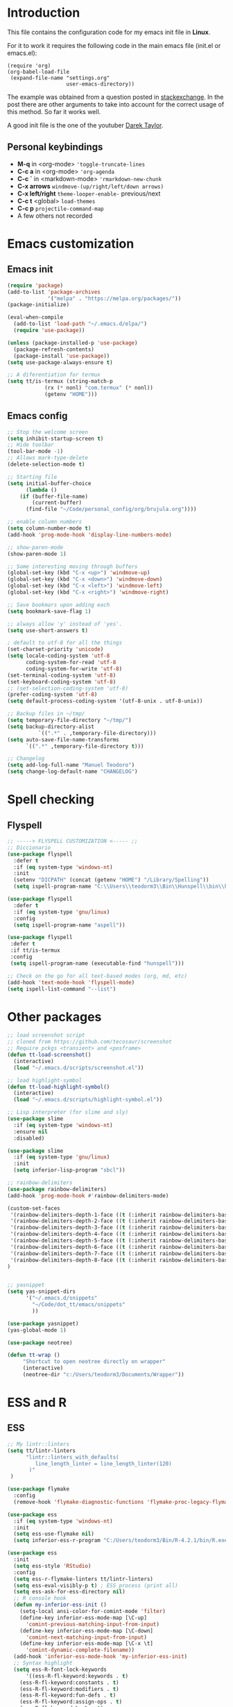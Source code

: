 #+STARTUP: content
* Introduction

This file contains the configuration code for my emacs init file 
in *Linux*.

For it to work it requires the following code in the main emacs
file (init.el or emacs.el):

#+BEGIN_SRC
(require 'org)
(org-babel-load-file
 (expand-file-name "settings.org"
                   user-emacs-directory))
#+END_SRC

The example was obtained from a question posted in [[https://emacs.stackexchange.com/questions/3143/can-i-use-org-mode-to-structure-my-emacs-or-other-el-configuration-file?newreg=f5016c9f5ce5446e8cbf740c6a9dadd9][stackexchange]]. In
the post there are other arguments to take into account for the correct
usage of this method. So far it works well.

A good init file is the one of the youtuber [[https://gitlab.com/dwt1/dotfiles/-/blob/master/.emacs.d.gnu/config.org#org-mode][Darek Taylor]].
** Personal keybindings
   - *M-q* in <org-mode> ='toggle-truncate-lines=
   - *C-c a* in <org-mode> ='org-agenda=
   - *C-c `* in <markdown-mode> ='rmarkdown-new-chunk=
   - *C-x arrows*  =windmove-(up/right/left/down arrows)=
   - *C-x left/right*  =theme-looper-enable-= previous/next
   - *C-c t* <global> =load-themes=
   - *C-c p* =projectile-command-map=
   - A few others not recorded

* Emacs customization
** Emacs init
#+BEGIN_SRC emacs-lisp
(require 'package)
(add-to-list 'package-archives
             '("melpa" . "https://melpa.org/packages/"))
(package-initialize)

(eval-when-compile 
  (add-to-list 'load-path "~/.emacs.d/elpa/")
  (require 'use-package))

(unless (package-installed-p 'use-package)
  (package-refresh-contents)
  (package-install 'use-package))
(setq use-package-always-ensure t)

;; A diferentiation for termux
(setq tt/is-termux (string-match-p
		    (rx (* nonl) "com.termux" (* nonl))
		    (getenv "HOME")))
#+END_SRC

#+RESULTS:
: t

** Emacs config
#+BEGIN_SRC emacs-lisp
;; Stop the welcome screen
(setq inhibit-startup-screen t)
;; Hide toolbar
(tool-bar-mode -1)
;; Allows mark-type-delete
(delete-selection-mode t)

;; Starting file
(setq initial-buffer-choice
      (lambda ()
	(if (buffer-file-name)
	    (current-buffer)
	  (find-file "~/Code/personal_config/org/brujula.org"))))

;; enable column numbers
(setq column-number-mode t)
(add-hook 'prog-mode-hook 'display-line-numbers-mode)

;; show-paren-mode
(show-paren-mode 1)

;; Some interesting moving through buffers
(global-set-key (kbd "C-x <up>") 'windmove-up)
(global-set-key (kbd "C-x <down>") 'windmove-down)
(global-set-key (kbd "C-x <left>") 'windmove-left)
(global-set-key (kbd "C-x <right>") 'windmove-right)

;; Save bookmars upon adding each
(setq bookmark-save-flag 1)

;; always allow 'y' instead of 'yes'.
(setq use-short-answers t)

; default to utf-8 for all the things
(set-charset-priority 'unicode)
(setq locale-coding-system 'utf-8
      coding-system-for-read 'utf-8
      coding-system-for-write 'utf-8)
(set-terminal-coding-system 'utf-8)
(set-keyboard-coding-system 'utf-8)
;; (set-selection-coding-system 'utf-8)
(prefer-coding-system 'utf-8)
(setq default-process-coding-system '(utf-8-unix . utf-8-unix))

;; Backup files in ~/tmp/
(setq temporary-file-directory "~/tmp/")
(setq backup-directory-alist
          `((".*" . ,temporary-file-directory)))
(setq auto-save-file-name-transforms
      `((".*" ,temporary-file-directory t)))

;; Changelog
(setq add-log-full-name "Manuel Teodoro")
(setq change-log-default-name "CHANGELOG")
#+END_SRC

* Spell checking
** Flyspell
 #+BEGIN_SRC emacs-lisp
 ;; -----> FLYSPELL CUSTOMIZATION <----- ;;
 ;; Diccionario
 (use-package flyspell
   :defer t
   :if (eq system-type 'windows-nt)
   :init
   (setenv "DICPATH" (concat (getenv "HOME") "/Library/Spelling"))
   (setq ispell-program-name "C:\\Users\\teodorm3\\Bin\\Hunspell\\bin\\hunspell.exe"))

 (use-package flyspell
   :defer t
   :if (eq system-type 'gnu/linux)
   :config
   (setq ispell-program-name "aspell"))

 (use-package flyspell
  :defer t
  :if tt/is-termux
  :config
  (setq ispell-program-name (executable-find "hunspell")))

 ;; Check on the go for all text-based modes (org, md, etc)
 (add-hook 'text-mode-hook 'flyspell-mode)
 (setq ispell-list-command "--list")
 #+END_SRC

* Other packages
#+BEGIN_SRC emacs-lisp
;; load screenshot script
;; cloned from https://github.com/tecosaur/screenshot
;; Require pckgs <transient> and <posframe>
(defun tt-load-screenshot()
  (interactive)
  (load "~/.emacs.d/scripts/screenshot.el"))

;; load highlight-symbol
(defun tt-load-highlight-symbol()
  (interactive)
  (load "~/.emacs.d/scripts/highlight-symbol.el"))

;; Lisp interpreter (for slime and sly)
(use-package slime
  :if (eq system-type 'windows-nt)
  :ensure nil
  :disabled)

(use-package slime
  :if (eq system-type 'gnu/linux)
  :init
  (setq inferior-lisp-program "sbcl"))

;; rainbow-delimiters
(use-package rainbow-delimiters)
(add-hook 'prog-mode-hook #'rainbow-delimiters-mode)

(custom-set-faces
 '(rainbow-delimiters-depth-1-face ((t (:inherit rainbow-delimiters-base-face :foreground "blue3"))))
 '(rainbow-delimiters-depth-2-face ((t (:inherit rainbow-delimiters-base-face :foreground "chartreuse4"))))
 '(rainbow-delimiters-depth-3-face ((t (:inherit rainbow-delimiters-base-face :foreground "linen"))))
 '(rainbow-delimiters-depth-4-face ((t (:inherit rainbow-delimiters-base-face :foreground "chartreuse2"))))
 '(rainbow-delimiters-depth-5-face ((t (:inherit rainbow-delimiters-base-face :foreground "SteelBlue2"))))
 '(rainbow-delimiters-depth-6-face ((t (:inherit rainbow-delimiters-base-face :foreground "purple3"))))
 '(rainbow-delimiters-depth-7-face ((t (:inherit rainbow-delimiters-base-face :foreground "DimGray"))))
 '(rainbow-delimiters-depth-8-face ((t (:inherit rainbow-delimiters-base-face :foreground "bisque"))))
)


;; yasnippet
(setq yas-snippet-dirs
      '("~/.emacs.d/snippets"
        "~/Code/dot_tt/emacs/snippets"
        ))

(use-package yasnippet)
(yas-global-mode 1)

(use-package neotree)

(defun tt-wrap ()
     "Shortcut to open neotree directly on wrapper"
     (interactive)
     (neotree-dir "c:/Users/teodorm3/Documents/Wrapper"))
#+END_SRC

* ESS and R
** ESS
#+BEGIN_SRC emacs-lisp
;; My lintr::linters
(setq tt/lintr-linters
      "lintr::linters_with_defaults(
         line_length_linter = line_length_linter(120)
       )"
 )

(use-package flymake
  :config
  (remove-hook 'flymake-diagnostic-functions 'flymake-proc-legacy-flymake))

(use-package ess
  :if (eq system-type 'windows-nt)
  :init
  (setq ess-use-flymake nil)
  (setq inferior-ess-r-program "C:/Users/teodorm3/Bin/R-4.2.1/bin/R.exe"))

(use-package ess
  :init
  (setq ess-style 'RStudio)
  :config
  (setq ess-r-flymake-linters tt/lintr-linters)
  (setq ess-eval-visibly-p t) ; ESS process (print all)
  (setq ess-ask-for-ess-directory nil)
  ;; R console hook
  (defun my-inferior-ess-init ()
    (setq-local ansi-color-for-comint-mode 'filter)
    (define-key inferior-ess-mode-map [\C-up]
      'comint-previous-matching-input-from-input)
    (define-key inferior-ess-mode-map [\C-down]
      'comint-next-matching-input-from-input)
    (define-key inferior-ess-mode-map [\C-x \t]
      'comint-dynamic-complete-filename))
  (add-hook 'inferior-ess-mode-hook 'my-inferior-ess-init)
  ;; Syntax highlight
  (setq ess-R-font-lock-keywords
      '((ess-R-fl-keyword:keywords . t)
	(ess-R-fl-keyword:constants . t)
	(ess-R-fl-keyword:modifiers . t)
	(ess-R-fl-keyword:fun-defs . t)
	(ess-R-fl-keyword:assign-ops . t)
	(ess-R-fl-keyword:%op% . t)
	(ess-fl-keyword:fun-calls . t)
	(ess-fl-keyword:numbers . t)
	(ess-fl-keyword:operators)
	(ess-fl-keyword:delimiters)
	(ess-fl-keyword:=)
	(ess-R-fl-keyword:F&T . t)))
  )

;; Remove Flymake support 
;; (setq ess-use-flymake nil)
#+END_SRC

** Flycheck
Documentation for [[https://lintr.r-lib.org/articles/lintr.html#the--lintr-file][the lintr "file"]]

And in general for [[https://lintr.r-lib.org/index.html][lintr]] and [[https://style.tidyverse.org/index.html][RStudio style guide]]
#+BEGIN_SRC emacs-lisp
;; Flycheck for syntax. Not global
;;(setq lintr-modifier-function "with_defaults(line_length_linter=NULL)")

;; (use-package flycheck
;;   :config
;;   (setq flycheck-lintr-linters tt/lintr-linters))

(use-package flycheck
  :if (eq system-type 'windows-nt)
  :init
  (setq flycheck-r-lintr-executable "C:\\Users\\teodorm3\\Bin\\R-4.2.1\\bin\\x64\\R.exe")
  :config
  (setq flycheck-lintr-linters "linters_with_defaults(line_length_linter = line_length_linter(120))"))
#+END_SRC

** R-markdown and quarto
 #+BEGIN_SRC emacs-lisp
  ;; R markdown
 (use-package polymode)
 (use-package poly-R)
 (use-package poly-markdown)
 (use-package quarto-mode)

 ;; MARKDOWN
 (add-to-list 'auto-mode-alist '("\\.md" . poly-markdown-mode))

  ;; R modes
 (add-to-list 'auto-mode-alist '("\\.Snw" . poly-noweb+r-mode))
 (add-to-list 'auto-mode-alist '("\\.Rnw" . poly-noweb+r-mode))
 (add-to-list 'auto-mode-alist '("\\.Rmd" . poly-markdown+r-mode))
  ;;(autoload 'r-mode "ess-site" "(Autoload)" t)

 ;; Add chunk
 (defun rmarkdown-new-chunk (name)
   "Insert a new R chunk."
   (interactive "sChunk name: ")
   (insert "\n```{r " name "}\n")
   (save-excursion
     (newline)
     (insert "```\n")
     (previous-line)))
 ;; Map it to C-c `
 (define-key markdown-mode-map "\C-c`" 'rmarkdown-new-chunk)
 #+END_SRC

* Company (autocomplete code)
#+BEGIN_SRC emacs-lisp
(use-package company
  :config
  ;; Turn on company-mode globally:
  (add-hook 'after-init-hook 'global-company-mode))

;; More customization options for company:
(setq company-selection-wrap-around t
      ;; Align annotations to the right tooltip border:
      company-tooltip-align-annotations t
      ;; Idle delay in seconds until completion starts automatically:
      company-idle-delay 0.45
      ;; Completion will start after typing two letters:
      company-minimum-prefix-length 3
      ;; Maximum number of candidates in the tooltip:
      company-tooltip-limit 10)

(use-package company-quickhelp
  :config
  ;; Load company-quickhelp globally:
  (company-quickhelp-mode)
  ;; Time before display of documentation popup:
  (setq company-quickhelp-delay nil))

(eval-after-load 'company
  '(define-key company-active-map (kbd "C-c h") #'company-quickhelp-manual-begin))
#+END_SRC

* Org mode configuration

#+BEGIN_SRC emacs-lisp
(require 'org)

;; Truncate lines
(define-key org-mode-map "\M-q" 'toggle-truncate-lines)
(define-key global-map "\C-ca" 'org-agenda)
(setq org-agenda-files '("~/Code/personal_config/org/"))
   
;; Bullets
(use-package org-bullets)
(add-hook 'org-mode-hook (lambda () (org-bullets-mode 1)))

;; Same syntax highlight as in source file
(setq org-src-fontify-natively t
      org-src-tab-acts-natively t
      org-confirm-babel-evaluate nil
      org-edit-src-content-indentation 0)

;; Settags closer (default is -80)
(setq org-tags-column -40)

;; org clock format
(setq org-duration-format (quote h:mm))


;; --- ORG BABEL ---
(org-babel-do-load-languages
 'org-babel-load-languages
 '((R . t)
   (emacs-lisp . t))
 )
 (setq org-babel-R-command "C:/Users/teodorm3/Bin/R-4.2.1/bin/x64/R --slave --no-save")
#+END_SRC

* Python3
#+BEGIN_SRC emacs-lisp
(setq python-shell-interpreter "python3")

(use-package elpy
  :if (eq system-type 'gnu/linux)
  :init
  (setq elpy-rpc-python-command "python3")
  :config
  (elpy-enable))

;; Jedi
;; (add-hook 'python-mode-hook 'jedi:setup)
;; (setq jedi:complete-on-dot t)     
;; (setq elpy-rpc-backend "jedi")  


#+END_SRC

* Fonts and themes
#+BEGIN_SRC emacs-lisp
;; doom-themes
(use-package all-the-icons)

(use-package alect-themes
  :config
  (load-theme 'alect-dark t))

;; load a new theme unloading previous first 
(defun al/load-theme (theme)
  "Similar to `load-theme' except it unloads the current themes at first."
  (interactive
   (list (intern (completing-read
                  "Load custom theme: "
                  (mapcar #'symbol-name (custom-available-themes))))))
  (mapc #'disable-theme custom-enabled-themes)
  (load-theme theme t)
  (message "Current theme: '%S'." theme))
#+END_SRC
* Auto complete emacs
** Ivy, Counsel and Smex 
 #+BEGIN_SRC emacs-lisp
   (use-package counsel
     :after ivy
     :config (counsel-mode))
   (use-package ivy
     :defer 0.1
     :diminish
     :bind
     (("C-c C-r" . ivy-resume)
      ("C-x B" . ivy-switch-buffer-other-window))
     :custom
     (setq ivy-count-format "(%d/%d) ")
     (setq ivy-use-virtual-buffers t)
     (setq enable-recursive-minibuffers t)
     :config
     (ivy-mode))

   (use-package swiper
     :after ivy
     :bind (("C-s" . swiper)
	    ("C-r" . swiper)))


   (setq ivy-initial-inputs-alist nil)

   (use-package smex)
   (smex-initialize)
 #+END_SRC

** Ivy post-frame
#+BEGIN_SRC emacs-lisp
(use-package ivy-posframe
  :init
  (setq ivy-posframe-display-functions-alist
    '((swiper                     . ivy-posframe-display-at-point)
      (complete-symbol            . ivy-posframe-display-at-point)
      (counsel-M-x                . ivy-display-function-fallback)
      (counsel-esh-history        . ivy-posframe-display-at-window-center)
      (counsel-describe-function  . ivy-display-function-fallback)
      (counsel-describe-variable  . ivy-display-function-fallback)
      (counsel-find-file          . ivy-display-function-fallback)
      (counsel-recentf            . ivy-display-function-fallback)
      (counsel-register           . ivy-posframe-display-at-frame-bottom-window-center)
      (dmenu                      . ivy-posframe-display-at-frame-top-center)
      (nil                        . ivy-posframe-display))
    ivy-posframe-height-alist
    '((swiper . 20)
      (dmenu . 20)
      (t . 10)))
  :config
  (ivy-posframe-mode 1)) ; 1 enables posframe-mode, 0 disables it.
#+END_SRC

** which-key
#+BEGIN_SRC emacs-lisp
(use-package which-key
  :config
  (which-key-mode)) 
#+END_SRC
* mode line
#+BEGIN_SRC emacs-lisp
;; Function to beautify with all-the-icons package 
(defun custom-modeline-time ()
  (let* ((iweek (all-the-icons-octicon "calendar" 
				       :height 1.1 
				       :v-adjust -0.0 
				       :face 'all-the-icons-green))
	 (hour (string-to-number (format-time-string "%I"))))
    (concat
     (propertize iweek)
     (propertize (format-time-string "%W|%H:%M ") 'face `(:height 0.9)))))

;; Count (lines, words)
(defun custom-modeline-region-info ()
  (when mark-active
    (let ((words (count-lines (region-beginning) (region-end)))
          (chars (count-words (region-end) (region-beginning))))
      (concat
       (propertize (format "   %s" (all-the-icons-octicon "pencil") words chars)
                   'face `(:family ,(all-the-icons-octicon-family))
                   'display '(raise -0.0))
       (propertize (format " (%s, %s)" words chars)
                   'face `(:height 0.9))))))

;; version control NOT SO GOOD
(defun -custom-modeline-github-vc ()
  (let ((branch (mapconcat 'concat (cdr (split-string vc-mode "[:-]")) "-")))
    (concat
     (propertize (format " %s" (all-the-icons-alltheicon "git")) 
		 'display '(raise -0.1))
     " Â· "
     (propertize (format "%s" (all-the-icons-octicon "git-branch"))
                 'face `(:height 1.3 :family ,(all-the-icons-octicon-family))
                 'display '(raise -0.1))
     (propertize (format " %s" branch) 'face `(:height 0.9)))))

(defun -custom-modeline-svn-vc ()
  (let ((revision (cadr (split-string vc-mode "-"))))
    (concat
     (propertize (format " %s" (all-the-icons-faicon "cloud")) 'face `(:height 1.2) 'display '(raise -0.1))
     (propertize (format " Â· %s" revision) 'face `(:height 0.9)))))

(defun custom-modeline-icon-vc ()
  (when vc-mode
    (cond
      ((string-match "Git-" vc-mode) (-custom-modeline-github-vc))
      ((string-match "SVN-" vc-mode) (-custom-modeline-svn-vc))
      (t (format "%s" vc-mode)))))

;; -------------------- MODELINE -------------------- ;;
;; The formatter
(setq-default mode-line-format
      (list
	" "
	;; Buffer modified
	'(:eval (if (buffer-modified-p)
		    ;; Check icons with C-h v - all-the-icons-data
		    (propertize (all-the-icons-faicon "chain-broken" 
						      :height 1.1
						      :v-adjust -0.0 
						      :face 'all-the-icons-blue))
		  (propertize (all-the-icons-faicon "link"))))
	" "
	;;'custom-modeline-time
	'mode-line-position
	;; Buffer name
	"%b "
	;; Modes stay as they are, minions modify it
	'mode-line-modes
	;;'mode-line-misc-info
	'(:eval (custom-modeline-time))
	;; Version control 
	'(:eval (custom-modeline-icon-vc))
	;;'(vc-mode vc-mode)
	;; Marked region
	'(:eval (custom-modeline-region-info))
	))

;;; Hide modeline "lighters" (minions.el)
(use-package minions
  :config
  (setq minions-mode-line-lighter ";")
  ;; NOTE: This will be expanded whenever I find a mode that should not
  ;; be hidden
  (setq minions-prominent-modes
        (list 'defining-kbd-macro
              'flymake-mode))
  (minions-mode 1))


(use-package time
  :ensure nil
  :config
;; As we are using custom function for time, this is not needed any more
;;   (setq display-time-format "W%W %H:%M")
;;   ;;;; Covered by `display-time-format'
;;   ;; (setq display-time-24hr-format t)
;;   ;; (setq display-time-day-and-date t)
;;   (setq display-time-interval 120)
;;   (setq display-time-default-load-average nil)
;;   ;; ;; NOTE 2021-04-19: For all those, I have implemented a custom
;;   ;; ;; solution that also shows the number of new items.  Refer to my
;;   ;; ;; email settings, specifically `prot-mail-mail-indicator'.
;;   ;; ;;
;;   ;; ;; NOTE 2021-05-16: Or better check `prot-notmuch-mail-indicator'.
;;   (setq display-time-mail-directory nil)
;;   (setq display-time-mail-function nil)
;;   (setq display-time-use-mail-icon nil)
;;   (setq display-time-mail-string "")
;;   (setq display-time-mail-face nil)

;;; World clock
  (setq zoneinfo-style-world-list
	'(("America/Los_Angeles" "San Francisco")
          ("America/Mexico_City" "Mexico")
          ("America/New_York" "New York")
          ("Europe/Brussels" "Brussels")
	  ("Asia/Calcutta" "New Delhi")
          ("Asia/Tokyo" "Tokyo")))
  (setq display-time-world-list t)

  ;; All of the following variables are for Emacs 28
  ;; (setq world-clock-list t)
  ;; (setq world-clock-time-format "%R %z  %A %d %B")
  ;; (setq world-clock-buffer-name "*world-clock*") ; Placement handled by `display-buffer-alist'
  ;; (setq world-clock-timer-enable t)
  ;; (setq world-clock-timer-second 60)

  (add-hook 'after-init-hook #'display-time-mode))
#+END_SRC
* Garbage collection
#+BEGIN_SRC emacs-lisp
;; Using garbage magic hack.
 (use-package gcmh
   :config
   (gcmh-mode 1))
;; Setting garbage collection threshold
(setq gc-cons-threshold 402653184
      gc-cons-percentage 0.6)

;; Profile emacs startup
(add-hook 'emacs-startup-hook
          (lambda ()
            (message "*** Emacs loaded in %s with %d garbage collections."
                     (format "%.2f seconds"
                             (float-time
                              (time-subtract after-init-time before-init-time)))
                     gcs-done)))

;; Silence compiler warnings as they can be pretty disruptive (setq comp-async-report-warnings-errors nil)
#+END_SRC

* Deprecated
Next is deprecated for now, but useful to keep
** Personal funcs
#+BEGIN_SRC example

;; Functions to auto save specific readme.org files into txt
(defun tt-copy-whole-buf ()
  "Selects and copies the entire buffer"
  (kill-ring-save (push-mark (point))
		  (push-mark (point-max) nil t)
		  (goto-char (point-min))))


(defun tt-make-txt (path-for-txt txt-file)
  "Copies the active buffer and creates a txt file
with the yank text. The file is stored in the </path/for/txt/> 
folder, <txt-file.txt> file"
  (interactive)
  (let ((saved-from-org (tt-copy-whole-buf)))
    (find-file (concat path-for-txt txt-file))
    (switch-to-buffer txt-file)
    (erase-buffer)
    (yank)
    (save-buffer)
    (kill-buffer txt-file)))

;; Add hook for only /mnt/teodoro/Archivos/PI/AR/README.org when saving
;; To create a txt file
(add-hook 'before-save-hook
	  (lambda ()
	    (when ;(string= (file-truename "README.org") (file-truename (buffer-file-name))) ; For all readme.org
		(string= (file-truename "/mnt/teodoro/Archivos/PI/AR/README.org")
			 (file-truename (buffer-file-name))) ; works
		;(string= (file-name-directory buffer-file-name) "/mnt/teodoro/Archivos/PI/AR/") ; works
	      (tt-make-txt (file-name-directory buffer-file-name) "README.txt"))))

;; Hook to create the md file and the timestamp
(add-hook 'before-save-hook
	  (lambda ()
	    (when 
		(string= (file-truename "/mnt/teodoro/Archivos/PI/AR/README.org")
			 (file-truename (buffer-file-name)))
	      (time-stamp)
	      (org-md-export-to-markdown))))
#+END_SRC
  
** modus themes
 #+BEGIN_SRC
 ;; modus-themes
 (require 'modus-themes)

 ;; Add all your customizations prior to loading the themes
 (setq modus-themes-italic-constructs nil
       modus-themes-bold-constructs t
       modus-themes-subtle-line-numbers t
       modus-themes-deuteranopia t
       modus-themes-tabs-accented t
       modus-themes-variable-pitch-ui nil
       modus-themes-variable-pitch-headings nil
       modus-themes-inhibit-reload t)

 (setq modus-themes-lang-checkers '(background text-also)
       modus-themes-mode-line '(accented borderless padded)
       ;; org and markdown code
       modus-themes-markup '(intense background)
       modus-themes-syntax '(alt-syntax)
       modus-themes-paren-match '(bold intense)
       modus-themes-links '(neutral-underline faint italic)
       modus-themes-region '(bg-only accented)
       modus-themes-prompts '(intense bold))

 (setq modus-themes-headings
       '((1 . (bold rainbow overline 1.3))
         (2 . (semibold rainbow 1.2))
         (3 . (light rainbow 1.1))
         (t . (light rainbow))))

 ;; Load the theme files before enabling a theme
 (modus-themes-load-themes)

 ;; Load the theme of your choice:
 (modus-themes-load-operandi) ;; OR (modus-themes-load-vivendi)

 (define-key global-map (kbd "C-c t") #'modus-themes-toggle)
 #+END_SRC
** Autocomplete for R
 Substituted by =company= package

  #+BEGIN_SRC
    (use-package auto-complete)
    (global-auto-complete-mode)
    (require 'auto-complete-config)
    (ac-config-default)
    (setq ess-use-auto-complete t)
    (setq ac-auto-start 3) ; characters before AC starts
    (setq ac-auto-show-menu 2) ; Seconds before menu shows
   
  #+END_SRC
     
** Projectile
 #+BEGIN_SRC
 (use-package projectile
   :diminish projectile-mode
   :config (projectile-mode)
   :custom (projectile-completion-system 'ivy)
   :bind-keymap
   ("C-c p" . projectile-command-map)
   :config 
   (setq projectile-project-search-path 
	 '("~/Code/" 
	   "C:/Users/teodorm3/Documents/Wrapper/")))

 (use-package counsel-projectile
   :config (counsel-projectile-mode))

 ;;(define-key projectile-mode-map (kbd "C-c p") 'projectile-command-map)
 #+END_SRC

** Other collected
#+BEGIN_SRC
;; STARTUP BUFFER FILE 
;; This will only open ONLY the selected file BUT no workflow.
  (setq initial-buffer-choice
	(lambda ()
	  (if (buffer-file-name)
	      (current-buffer) ;; leave as-is
	    (find-file "~/Code/personal_config/brujula.org"))))

;; R IN RScript style (it crashes init file)
;; ESS Indentation
(add-hook 'find-file-hook 'tt-r-style-hook)
(defun tt-r-style-hook ()
  (when (string-match (file-name-extension buffer-file-name) "[r|R]$")
    (ess-set-style 'RStudio)))

(setq ess-R-font-lock-keywords
      '((ess-fl-keyword:fun-calls . t)
	(ess-fl-keyword:numbers . t)))
#+END_SRC
** My move-to-file functions
Deprecated when I learned to work with bookmarks
 #+BEGIN_SRC
 ;; Teoten (tt) functions -------------------->
 ;;; Here is my own attempt to create useful functions

 (defun tt-h ()
     "Shortcut to move to my emacs-home-buffer
      for orientation. It switch to brujula.org
      if it's already open, or opens the file if not"
     (interactive)
	(if (get-buffer "brujula.org")
            (switch-to-buffer "brujula.org")
            (find-file "~/Code/personal_config/org/brujula.org")))

 (defun tt-d ()
     "Shortcut to move to my emacs-RWD-buffer
      for personal projects. It switch to rwd.org
      if it's already open, or opens the file if not"
     (interactive)
	(if (get-buffer "rwd.org")
            (switch-to-buffer "rwd.org")
            (find-file "~/Code/rwd.org")))

 (defun tt-w ()
     "Shortcut to move to my emacs-workflow-buffer
      for profesional work. It switch to workflow.org
      if it's already open, or opens the file if not"
     (interactive)
	(if (get-buffer "workflow.org")
	    (switch-to-buffer "workflow.org")
	    (find-file "~/Code/personal_config/org/workflow.org")))

 (defun tt-b ()
     "Shortcut to move to the dashboard"
     (interactive)
     (switch-to-buffer "*dashboard*"))
 #+END_SRC

** Dashboard
 Fancy but not really useful. Back to brujula init
 #+BEGIN_SRC
 (use-package page-break-lines
   :demand t)

 (use-package dashboard
   :after page-break-lines
   :config      
   (setq dashboard-week-agenda t)
   (setq dashboard-items-face t)
   (setq dashboard-set-heading-icons t)
   (setq dashboard-set-file-icons t)
   (setq dashboard-banner-logo-title "There is nothing to achieve in samsara")
   (setq dashboard-startup-banner 'logo) ;; use standard emacs logo as banner
   ;; (setq dashboard-startup-banner "~/.emacs.d/emacs-dash.png")  ;; use custom image as banner
   (setq dashboard-center-content t) ;; set to 't' for centered content
   (setq dashboard-items '((recents . 5)
			   (bookmarks . 5)
                           (agenda . 15)
                           ;;(projects . 3)
                           (registers . 3)))
 ;;  :config
   (dashboard-setup-startup-hook)
   (dashboard-modify-heading-icons '((recents . "file-text")
			       (bookmarks . "book"))))

 (setq dashboard-footer-messages '("Remember not to rely on Dashboard"
				   "Leave this world a little better than we found it"))
 #+END_SRC
* Dues
** DONE Configure flyspell on windows
** DONE Add flyspell all-the-icons for modeline
** TODO Make flycheck not show info 
** TODO Configure nicely vc-mode on modeline
** TODO Learn C-g
** DONE Learn time tracking with org-mode
** TODO Test all-the-icons option for modifed and read only buffer 
** TODO Move all conf to use-package
** TODO Move backup files to some tmp folder
** DONE Make ess always start RStudio style (works on debian, not on win)

